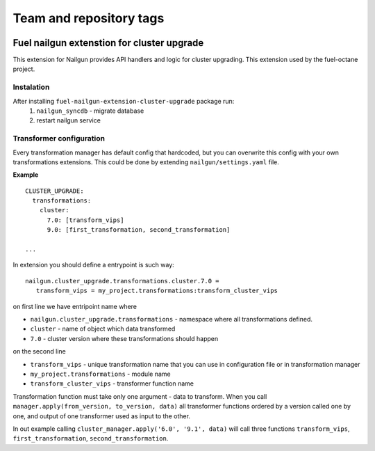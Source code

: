 ========================
Team and repository tags
========================

.. image:: https://governance.openstack.org/tc/badges/fuel-nailgun-extension-cluster-upgrade.svg
    :target: https://governance.openstack.org/tc/reference/tags/index.html

.. Change things from this point on

Fuel nailgun extenstion for cluster upgrade
===========================================

This extension for Nailgun provides API handlers and logic for
cluster upgrading. This extension used by the fuel-octane project.

Instalation
-----------
After installing ``fuel-nailgun-extension-cluster-upgrade`` package run:
 #. ``nailgun_syncdb`` - migrate database
 #. restart nailgun service

Transformer configuration
-------------------------

Every transformation manager has default config that hardcoded, but
you can overwrite this config with your own transformations
extensions. This could be done by extending ``nailgun/settings.yaml``
file.

**Example**

::

   CLUSTER_UPGRADE:
     transformations:
       cluster:
         7.0: [transform_vips]
         9.0: [first_transformation, second_transformation]

   ...

In extension you should define a entrypoint is such way:

::

   nailgun.cluster_upgrade.transformations.cluster.7.0 =
      transform_vips = my_project.transformations:transform_cluster_vips

on first line we have entripoint name where

* ``nailgun.cluster_upgrade.transformations`` - namespace where all transformations defined.
* ``cluster`` - name of object which data transformed
* ``7.0`` - cluster version where these transformations should happen

on the second line

* ``transform_vips`` - unique transformation name that you can use in configuration file or in transformation manager
* ``my_project.transformations`` - module name
* ``transform_cluster_vips`` - transformer function name


Transformation function must take only one argument - data to
transform. When you call ``manager.apply(from_version, to_version,
data)`` all transformer functions ordered by a version called one by
one, and output of one transformer used as input to the other.

In out example calling ``cluster_manager.apply('6.0', '9.1', data)``
will call three functions ``transform_vips``,
``first_transformation``, ``second_transformation``.
